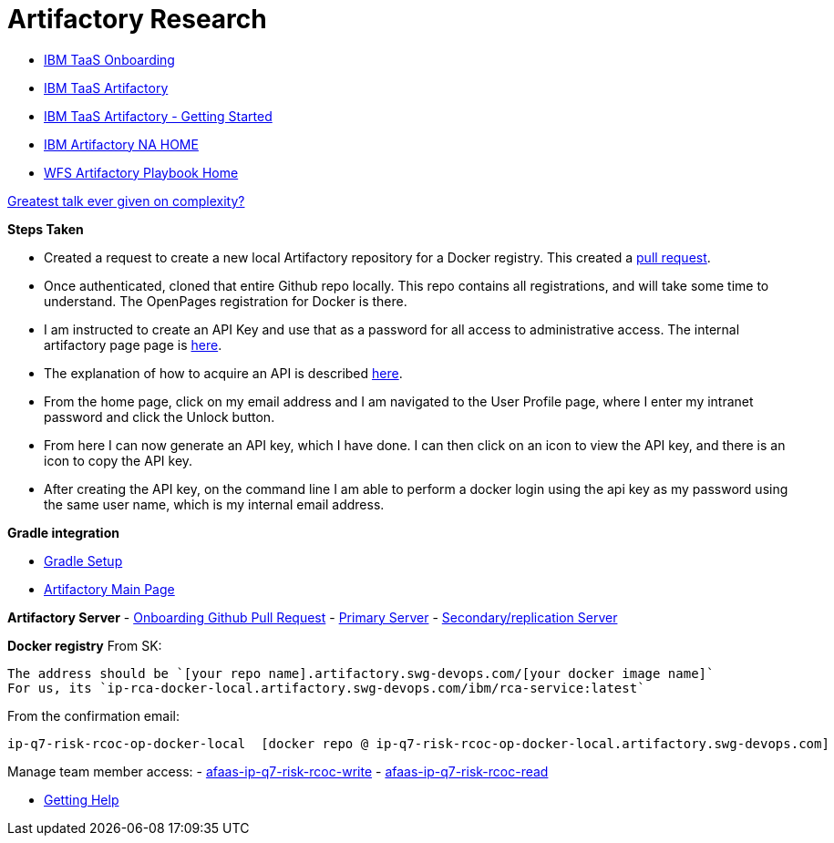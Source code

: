 = Artifactory Research

- https://taas-tools.w3ibm.mybluemix.net/#/[IBM TaaS Onboarding]
- https://taas-home.w3ibm.mybluemix.net/artifactory[IBM TaaS Artifactory]
- https://pages.github.ibm.com/TAAS/tools_guide/artifactory/getting-started.html[IBM TaaS Artifactory - Getting Started]
- https://na.artifactory.swg-devops.com/artifactory/webapp/#/home[IBM Artifactory NA HOME]
- https://pages.github.ibm.com/watson-finance/devops-playbook/pages/artifactory[WFS Artifactory Playbook Home]

https://martinfowler.com/articles/zaninotto.pdf[Greatest talk ever given on complexity?]

*Steps Taken*

- Created a request to create a new local Artifactory repository for a Docker registry.  This created a https://github.ibm.com/Cloud-DevOps-Transformation-Services/artifactory-repositories/pull/1459[pull request].
- Once authenticated, cloned that entire Github repo locally.  This repo contains all registrations, and will take some time to understand.  The OpenPages registration for Docker is there.
- I am instructed to create an API Key and use that as a password for all access to administrative access.  The internal artifactory page page is https://na-blue.artifactory.swg-devops.com[here].
- The explanation of how to acquire an API is described https://pages.github.ibm.com/TAAS/tools_guide/artifactory/authentication-and-authorization.html[here].  
	- From the home page, click on my email address and I am navigated to the User Profile page, where I enter my intranet password and click the Unlock button.  
    - From here I can now generate an API key, which I have done.  I can then click on an icon to view the API key, and there is an icon to copy the API key.  
    - After creating the API key, on the command line I am able to perform a docker login using the api key as my password using the same user name, which is my internal email address.

*Gradle integration*

- https://www.jfrog.com/confluence/display/RTF/Working+with+Gradle[Gradle Setup]
- https://na.artifactory.swg-devops.com/artifactory/webapp/#/home[Artifactory Main Page]




*Artifactory Server*
- https://github.ibm.com/Cloud-DevOps-Transformation-Services/artifactory-repositories/pull/1459[Onboarding Github Pull Request]
- https://na.artifactory.swg-devops.com/artifactory[Primary Server]
- https://eu.artifactory.swg-devops.com/artifactory[Secondary/replication Server]



*Docker registry*
From SK:
```
The address should be `[your repo name].artifactory.swg-devops.com/[your docker image name]`
For us, its `ip-rca-docker-local.artifactory.swg-devops.com/ibm/rca-service:latest`
```

From the confirmation email:
```
ip-q7-risk-rcoc-op-docker-local  [docker repo @ ip-q7-risk-rcoc-op-docker-local.artifactory.swg-devops.com]
```

Manage team member access:
- https://w3.ibm.com/tools/groups/protect/groupsgui.wss?task=ViewGroup&gName=afaas-ip-q7-risk-rcoc-write&showlist=true[afaas-ip-q7-risk-rcoc-write]
- https://w3.ibm.com/tools/groups/protect/groupsgui.wss?task=ViewGroup&gName=afaas-ip-q7-risk-rcoc-read&showlist=true[afaas-ip-q7-risk-rcoc-read]

- https://pages.github.ibm.com/TAAS/tools_guide/support.html[Getting Help]


